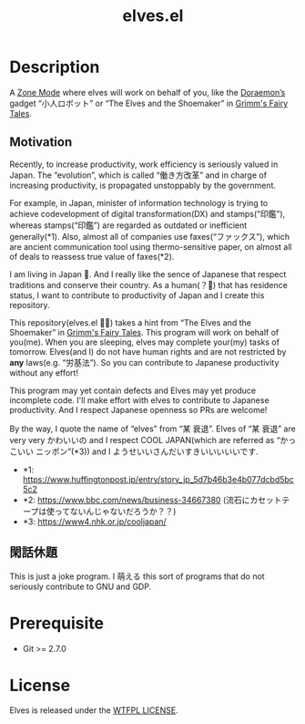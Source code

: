 #+TITLE: elves.el

* Description

A [[https://www.emacswiki.org/emacs/ZoneMode][Zone Mode]] where elves will work on behalf of you, like the [[https://en.wikipedia.org/wiki/Doraemon][Doraemon’s]] gadget
“小人ロボット” or “The Elves and the Shoemaker” in [[https://en.wikipedia.org/wiki/Grimms%27_Fairy_Tales][Grimm's Fairy Tales]].

[[./screenshots/2020-03-18.gif]]

** Motivation
Recently, to increase productivity, work efficiency is seriously
valued in Japan.
The “evolution”, which is called “働き方改革” and in charge of increasing
productivity, is propagated unstoppably by the government.

For example, in Japan, minister of information technology is trying to achieve
codevelopment of digital transformation(DX) and stamps(“印鑑”), whereas
stamps(“印鑑”) are regarded as outdated or inefficient generally(*1).
Also, almost all of companies use faxes(“ファックス”), which are ancient
communication tool using thermo-sensitive paper, on almost all of deals
to reassess true value of faxes(*2).

I am living in Japan 🗻.
And I really like the sence of Japanese that respect traditions and
conserve their country. As a human(？👼) that has residence status, I want to
 contribute to productivity of Japan and I create this repository.

This repository(elves.el 🌼🌼) takes a hint from “The Elves and the Shoemaker”
in [[https://en.wikipedia.org/wiki/Grimms%27_Fairy_Tales][Grimm's Fairy Tales]]. This program will work on behalf of you(me).
When you are sleeping, elves may complete your(my) tasks of tomorrow.
Elves(and I) do not have human rights and are not restricted
by *any* laws(e.g. “労基法”).
So you can contribute to Japanese productivity without any effort!

This program may yet contain defects and Elves may yet produce incomplete code.
I'll make effort with elves to contribute to Japanese productivity. And I
respect Japanese openness so PRs are welcome!

By the way, I quote the name of “elves” from “某 衰退”. Elves of “某 衰退” are
very very かわいいの and I respect COOL JAPAN(which are referred as “かっこいい
ニッポン”(*3)) and I ようせいいさんだいすきいいいいいです.

+ *1: https://www.huffingtonpost.jp/entry/story_jp_5d7b46b3e4b077dcbd5bc5c2
+ *2: https://www.bbc.com/news/business-34667380
  (流石にカセットテープは使ってないんじゃないだろうか？？)
+ *3: https://www4.nhk.or.jp/cooljapan/

** 閑話休題
This is just a joke program. I 萌える this sort of programs that do not seriously
contribute to GNU and GDP.

* Prerequisite
+ Git >= 2.7.0

* License
Elves is released under the [[http://www.wtfpl.net/][WTFPL LICENSE]].
